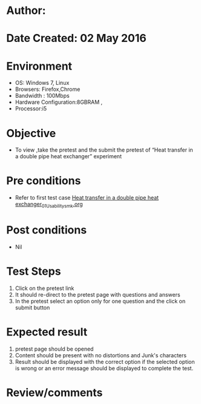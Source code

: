 * Author: 
* Date Created: 02 May 2016
* Environment
  - OS: Windows 7, Linux
  - Browsers: Firefox,Chrome
  - Bandwidth : 100Mbps
  - Hardware Configuration:8GBRAM , 
  - Processor:i5

* Objective
  - To view ,take the pretest and the submit the pretest of “Heat transfer in a double pipe heat exchanger” experiment

* Pre conditions
  - Refer to first test case [[https://github.com/Virtual-Labs/chemical-engg-iitb/blob/master/test-cases/integration_test-cases/Heat transfer in a double pipe heat exchanger/Heat transfer in a double pipe heat exchanger_01_Usability_smk.org][Heat transfer in a double pipe heat exchanger_01_Usability_smk.org]]

* Post conditions
  - Nil
* Test Steps
  1. Click on the pretest link 
  2. It should re-direct to the pretest page with questions and answers
  3. In the pretest select an option only for one question and the click on submit button

* Expected result
  1. pretest page should be opened
  2. Content should be present with no distortions and Junk's characters
  3. Result should be displayed with the correct option if the selected option is wrong or an error message should be displayed to complete the test.

* Review/comments


